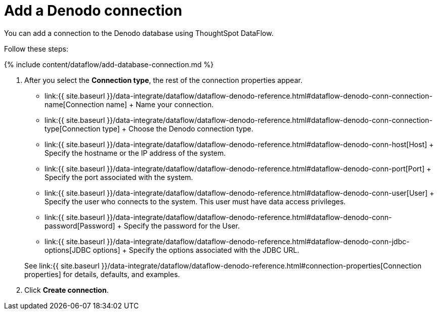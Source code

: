 = Add a Denodo connection
:last_updated: 10/22/2020


:toc: true

You can add a connection to the Denodo database using ThoughtSpot DataFlow.

Follow these steps:

{% include content/dataflow/add-database-connection.md %}

. After you select the *Connection type*, the rest of the connection properties appear.
 ** link:{{ site.baseurl }}/data-integrate/dataflow/dataflow-denodo-reference.html#dataflow-denodo-conn-connection-name[Connection name] + Name your connection.
 ** link:{{ site.baseurl }}/data-integrate/dataflow/dataflow-denodo-reference.html#dataflow-denodo-conn-connection-type[Connection type] + Choose the Denodo connection type.
 ** link:{{ site.baseurl }}/data-integrate/dataflow/dataflow-denodo-reference.html#dataflow-denodo-conn-host[Host] + Specify the hostname or the IP address of the system.
 ** link:{{ site.baseurl }}/data-integrate/dataflow/dataflow-denodo-reference.html#dataflow-denodo-conn-port[Port] + Specify the port associated with the system.
 ** link:{{ site.baseurl }}/data-integrate/dataflow/dataflow-denodo-reference.html#dataflow-denodo-conn-user[User] + Specify the user who connects to the system.
This user must have data access privileges.
 ** link:{{ site.baseurl }}/data-integrate/dataflow/dataflow-denodo-reference.html#dataflow-denodo-conn-password[Password] + Specify the password for the User.
 ** link:{{ site.baseurl }}/data-integrate/dataflow/dataflow-denodo-reference.html#dataflow-denodo-conn-jdbc-options[JDBC options] + Specify the options associated with the JDBC URL.

+
See link:{{ site.baseurl }}/data-integrate/dataflow/dataflow-denodo-reference.html#connection-properties[Connection properties] for details, defaults, and examples.
. Click *Create connection*.
